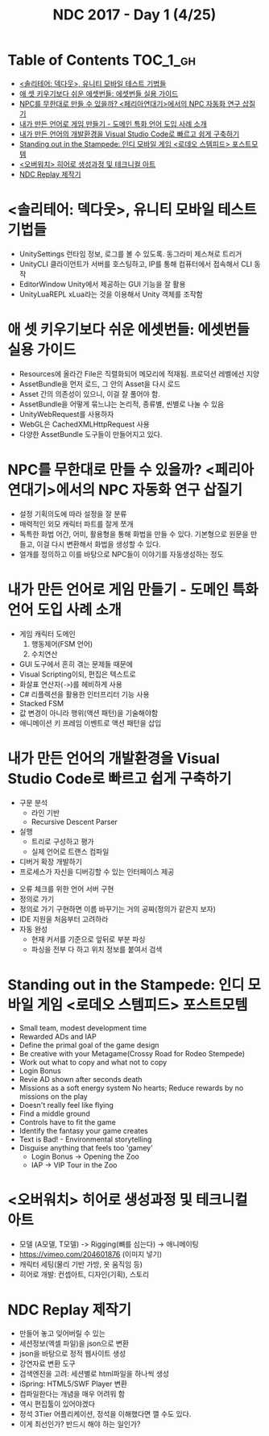#+TITLE: NDC 2017 - Day 1 (4/25)

* Table of Contents :TOC_1_gh:
 - [[#솔리테어-덱다웃-유니티-모바일-테스트-기법들][<솔리테어: 덱다웃>, 유니티 모바일 테스트 기법들]]
 - [[#애-셋-키우기보다-쉬운-에셋번들-에셋번들-실용-가이드][애 셋 키우기보다 쉬운 에셋번들: 에셋번들 실용 가이드]]
 - [[#npc를-무한대로-만들-수-있을까-페리아연대기에서의-npc-자동화-연구-삽질기][NPC를 무한대로 만들 수 있을까? <페리아연대기>에서의 NPC 자동화 연구 삽질기]]
 - [[#내가-만든-언어로-게임-만들기---도메인-특화-언어-도입-사례-소개][내가 만든 언어로 게임 만들기 - 도메인 특화 언어 도입 사례 소개]]
 - [[#내가-만든-언어의-개발환경을-visual-studio-code로-빠르고-쉽게-구축하기][내가 만든 언어의 개발환경을 Visual Studio Code로 빠르고 쉽게 구축하기]]
 - [[#standing-out-in-the-stampede-인디-모바일-게임-로데오-스템피드-포스트모템][Standing out in the Stampede: 인디 모바일 게임 <로데오 스템피드> 포스트모템]]
 - [[#오버워치-히어로-생성과정-및-테크니컬-아트][<오버워치> 히어로 생성과정 및 테크니컬 아트]]
 - [[#ndc-replay-제작기][NDC Replay 제작기]]

* <솔리테어: 덱다웃>, 유니티 모바일 테스트 기법들
- UnitySettings
  런타임 정보, 로그를 볼 수 있도록. 동그라미 제스쳐로 트리거
- UnityCLI
  클라이언트가 서버를 호스팅하고, IP를 통해 컴퓨터에서 접속해서 CLI 동작
- EditorWindow
  Unity에서 제공하는 GUI 기능을 잘 활용
- UnityLuaREPL
  xLua라는 것을 이용해서 Unity 객체를 조작함

* 애 셋 키우기보다 쉬운 에셋번들: 에셋번들 실용 가이드
- Resources에 올라간 File은 직렬화되어 메모리에 적재됨.
  프로덕션 레벨에선 지양
- AssetBundle을 먼저 로드, 그 안의 Asset을 다시 로드
- Asset 간의 의존성이 있으니, 이걸 잘 풀어야 함.
- AssetBundle을 어떻게 묶느냐는 논리적, 종류별, 씬별로 나눌 수 있음
- UnityWebRequest를 사용하자
- WebGL은 CachedXMLHttpRequest 사용
- 다양한 AssetBundle 도구들이 만들어지고 있다.

* NPC를 무한대로 만들 수 있을까? <페리아연대기>에서의 NPC 자동화 연구 삽질기
- 설정
  기획의도에 따라 설정을 잘 분류
- 매력적인 외모
  캐릭터 파트를 잘게 쪼개
- 독특한 화법
  어간, 어미, 활용형을 통해 화법을 만들 수 있다.
  기본형으로 원문을 만들고, 이걸 다시 변환해서 화법을 생성할 수 있다.
- 얼개를 정의하고 이를 바탕으로 NPC들이 이야기를 자동생성하는 정도

* 내가 만든 언어로 게임 만들기 - 도메인 특화 언어 도입 사례 소개
- 게임 캐릭터 도메인
  1. 행동제어(FSM 언어)
  2. 수치연산

- GUI 도구에서 흔히 겪는 문제들 때문에
- Visual Scripting이되, 편집은 텍스트로
- 화살표 연산자(~->~)를 헤비하게 사용
- C# 리플렉션을 활용한 인터프리터 기능 사용
- Stacked FSM
- 값 변경이 아니라 행위(액션 패턴)을 기술해야함
- 애니메이션 키 프레임 이벤트로 액션 패턴을 삽입

* 내가 만든 언어의 개발환경을 Visual Studio Code로 빠르고 쉽게 구축하기
[[file:img/screenshot_2017-04-25_14-49-38.png]]

- 구문 분석
  - 라인 기반
  - Recursive Descent Parser
- 실행
  - 트리로 구성하고 평가
  - 실제 언어로 트랜스 컴파일
- 디버거 확장 개발하기
- 프로세스가 자신을 디버깅할 수 있는 인터페이스 제공

[[file:img/screenshot_2017-04-25_15-00-45.png]]

- 오류 체크를 위한 언어 서버 구현
- 정의로 가기
- 정의로 가기 구현하면 이름 바꾸기는 거의 공짜(정의가 같은지 보자)
- IDE 지원을 처음부터 고려하라
- 자동 완성
  - 현재 커서를 기준으로 앞뒤로 부분 파싱
  - 파싱을 전부 다 하고 위치 정보를 붙여서 검색

* Standing out in the Stampede: 인디 모바일 게임 <로데오 스템피드> 포스트모템
- Small team, modest development time
- Rewarded ADs and IAP
- Define the primal goal of the game design
- Be creative with your Metagame(Crossy Road for Rodeo Stempede)
- Work out what to copy and what not to copy
- Login Bonus
- Revie AD shown after seconds death
- Missions as a soft energy system
  No hearts; Reduce rewards by no missions on the play
- Doesn't really feel like flying
- Find a middle ground
- Controls have to fit the game
- Identify the fantasy your game creates
- Text is Bad! - Environmental storytelling
- Disguise anything that feels too 'gamey'
  - Login Bonus -> Opening the Zoo
  - IAP -> VIP Tour in the Zoo

* <오버워치> 히어로 생성과정 및 테크니컬 아트
- 모델 (A모델, T모델) -> Rigging(뼈를 심는다) -> 애니메이팅
- https://vimeo.com/204601876 (이미지 넣기)
- 캐릭터 세팅(물리 기반 가방, 옷 움직임 등)
- 히어로 개발: 컨셉아트, 디자인(기획), 스토리

[[file:img/screenshot_2017-04-25_18-11-58.png]]

[[file:img/screenshot_2017-04-25_18-12-16.png]]

* NDC Replay 제작기
- 만들어 놓고 잊어버릴 수 있는
- 세션정보(엑셀 파일)을 json으로 변환
- json을 바탕으로 정적 웹사이트 생성
- 강연자료 변환 도구
- 검색엔진을 고려: 세션별로 html파일을 하나씩 생성
- iSpring: HTML5/SWF Player 변환
- 컴파일한다는 개념을 매우 어려워 함
- 역시 편집툴이 있어야겠다
- 정석 3Tier 어플리케이션, 정석을 이해했다면 깰 수도 있다.
- 이게 최선인가? 반드시 해야 하는 일인가?
